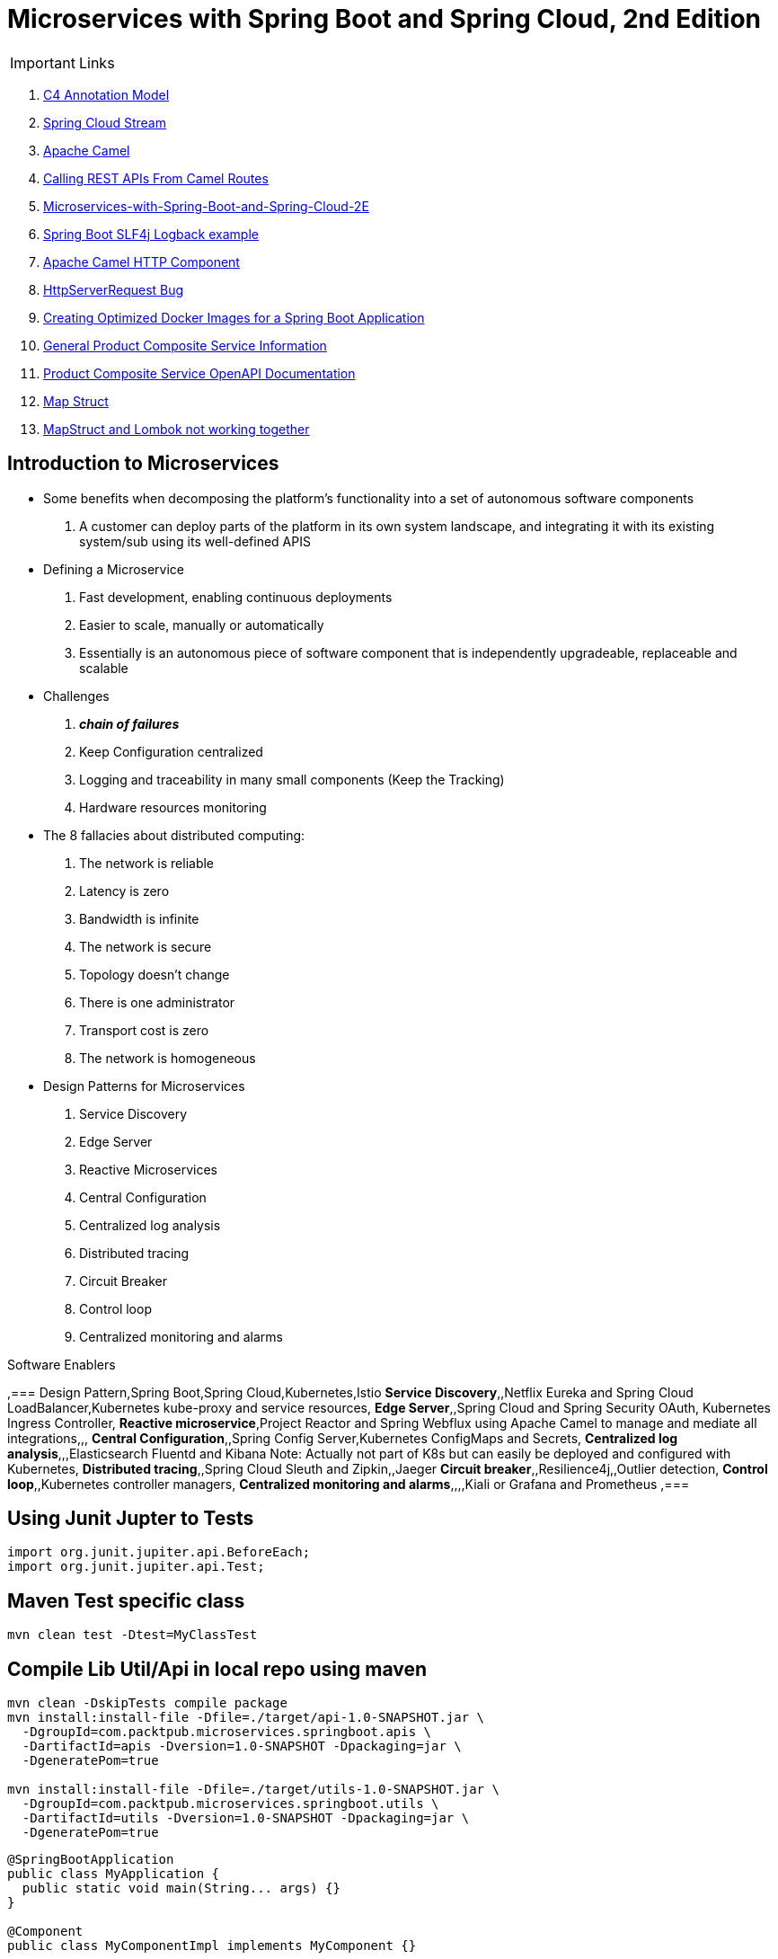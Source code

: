 = Microservices with Spring Boot and Spring Cloud, 2nd Edition

IMPORTANT: Links

. https://c4model.com/[C4 Annotation Model]
. https://github.com/spring-cloud?q=binder[Spring Cloud Stream]
. https://camel.apache.org/[Apache Camel]
. https://dzone.com/articles/calling-rest-api-from-camel-route[Calling REST APIs From Camel Routes]
. https://github.com/PacktPublishing/Microservices-with-Spring-Boot-and-Spring-Cloud-2E[Microservices-with-Spring-Boot-and-Spring-Cloud-2E]
. https://mkyong.com/spring-boot/spring-boot-slf4j-logging-example/[Spring Boot SLF4j Logback example]
. https://camel.apache.org/components/latest/http-component.html[Apache Camel HTTP Component]
. https://stackoverflow.com/questions/56320109/spring-controller-is-not-supporting-serverhttprequest[HttpServerRequest Bug]
. https://reflectoring.io/spring-boot-docker/[Creating Optimized Docker Images for a Spring Boot Application]
. http://localhost:8080/openapi/v3/api-docs[General Product Composite Service Information]
. http://localhost:8080/openapi/webjars/swagger-ui/index.html?configUrl=/openapi/v3/api-docs/swagger-config[Product Composite Service OpenAPI Documentation]
. https://mapstruct.org/[Map Struct]
. https://stackoverflow.com/questions/47676369/mapstruct-and-lombok-not-working-together[MapStruct and Lombok not working together]


== Introduction to Microservices

* Some benefits when decomposing the platform's functionality into a set of autonomous software components
. A customer can deploy parts of the platform in its own system landscape, and integrating it with its existing system/sub using its well-defined APIS

* Defining a Microservice
. Fast development, enabling continuous deployments
. Easier to scale, manually or automatically
. Essentially is an autonomous piece of software component that is independently upgradeable, replaceable and scalable

* Challenges
. *_chain of failures_*
. Keep Configuration centralized
. Logging and traceability in many small components (Keep the Tracking)
. Hardware resources monitoring

* The 8 fallacies about distributed computing:
. The network is reliable
. Latency is zero
. Bandwidth is infinite
. The network is secure
. Topology doesn't change
. There is one administrator
. Transport cost is zero
. The network is homogeneous

* Design Patterns for Microservices
. Service Discovery
. Edge Server
. Reactive Microservices
. Central Configuration
. Centralized log analysis
. Distributed tracing
. Circuit Breaker
. Control loop
. Centralized monitoring and alarms

.Software Enablers
,=== Design Pattern,Spring Boot,Spring Cloud,Kubernetes,Istio
*Service Discovery*,,Netflix Eureka and Spring Cloud LoadBalancer,Kubernetes kube-proxy and service resources,
*Edge Server*,,Spring Cloud and Spring Security OAuth, Kubernetes Ingress Controller,
*Reactive microservice*,Project Reactor and Spring Webflux using Apache Camel to manage and mediate all integrations,,,
*Central Configuration*,,Spring Config Server,Kubernetes ConfigMaps and Secrets,
*Centralized log analysis*,,,Elasticsearch Fluentd and Kibana Note: Actually not part of K8s but can easily be deployed and configured with Kubernetes,
*Distributed tracing*,,Spring Cloud Sleuth and Zipkin,,Jaeger
*Circuit breaker*,,Resilience4j,,Outlier detection,
*Control loop*,,Kubernetes controller managers,
*Centralized monitoring and alarms*,,,,Kiali or Grafana and Prometheus ,===

== Using Junit Jupter to Tests

[source,java]
----
import org.junit.jupiter.api.BeforeEach;
import org.junit.jupiter.api.Test;
----

== Maven Test specific class

[source,bash]
----
mvn clean test -Dtest=MyClassTest
----

== Compile Lib Util/Api in local repo using maven

[source,bash]
----
mvn clean -DskipTests compile package
mvn install:install-file -Dfile=./target/api-1.0-SNAPSHOT.jar \
  -DgroupId=com.packtpub.microservices.springboot.apis \
  -DartifactId=apis -Dversion=1.0-SNAPSHOT -Dpackaging=jar \
  -DgeneratePom=true

mvn install:install-file -Dfile=./target/utils-1.0-SNAPSHOT.jar \
  -DgroupId=com.packtpub.microservices.springboot.utils \
  -DartifactId=utils -Dversion=1.0-SNAPSHOT -Dpackaging=jar \
  -DgeneratePom=true
----

[source,java]
----
@SpringBootApplication
public class MyApplication {
  public static void main(String... args) {}
}

@Component
public class MyComponentImpl implements MyComponent {}

@Component
public class MyAnotherComponentImpl implements MyAnotherComponent {
  private final MyComponent myComponent;
  @Autowired
  public MyAnotherComponentImpl(MyComponent myComponent) {
    this.myComponent = myComponent;
  }
}
----

[source,java]
----
import org.apache.camel.CamelContext;
import org.apache.camel.ProducerTemplate;
import org.apache.camel.builder.AdviceWith;
import org.apache.camel.component.mock.MockEndpoint;
import org.apache.camel.test.spring.junit5.CamelSpringBootTest;
import org.junit.jupiter.api.Test;

import org.springframework.beans.factory.annotation.Autowired;
import org.springframework.boot.test.context.SpringBootTest;

@SpringBootTest
@CamelSpringBootTest
public class ProductAppTests {

	@Autowired
	private CamelContext camelContext;

	@Autowired
	private ProducerTemplate producerTemplate;

	@Test
	public void test() throws Exception {
		MockEndpoint mock = camelContext.getEndpoint("mock:stream:out", MockEndpoint.class);

		AdviceWith.adviceWith(camelContext, "hello",
				// intercepting an exchange on route
				r -> {
					// replacing consumer with direct component
					r.replaceFromWith("direct:start");
					// mocking producer
					r.mockEndpoints("stream*");
				}
		);

		// setting expectations
		mock.expectedMessageCount(1);
		mock.expectedBodiesReceived("Hello World");

		// invoking consumer
		producerTemplate.sendBody("direct:start", null);

		// asserting mock is satisfied
		mock.assertIsSatisfied();
	}
}

----

== Land space of Microservices

. Product Service
- Port 7001

[source,json]
----
{
  "productId": "x",
  "productName": "xxx",
  "productWeight": "xxx"
}
----

. Review Service
- Port 7003

[source,json]
----
{
  "productId": "x",
  "reviewId": "xxx",
  "author": "xx",
  "subject": "xxx",
  "content": "xxx"
}
----

. Recommendation Service
- Port 7002

[source,json]
----
{
  "productId": "x",
  "recommendationId": "xxx",
  "author": "xx",
  "rate": "xxx",
  "content": "xxx"
}
----

. Product Composite Service
- Port 7000

[source,json]
----
{
  "productInformation": "x",
  "reviews": [],
  "recommendations": []
}
----

. Product Composite Service create Aggregate
- Port 7000

[source,json]
----
{
    "productId": "123",
    "productWeight": "34",
    "productName": "Anchor",
    "recommendations": [
        {
            "rate": "2",
            "recommendationId": 2,
            "author": "Joseph Stratus",
            "content": "No Content"
        }
    ],
    "reviews": [
        {
            "reviewId": 123,
            "author": "Craus T2",
            "subject": "No Time",
            "content": "No Content"
        }
    ]
}
----

* This service aggregates information from the three core services

[source,bash]
== Limiting available CPUs

----
$ echo 'Runtime.getRuntime().availableProcessors()' | docker run --rm -i azul/zulu-openjdk-alpine:17.0.0 jshell -q

$ echo 'Runtime.getRuntime().availableProcessors()' | docker run --rm -i --cpus=3 azul/zulu-openjdk-alpine:17.0.0 jshell -q
----

== Limiting available memory & Docker Commands

[source,bash]
----
$ docker run -it --rm azul/zulu-openjdk-alpine:17.0.0 java --XX:+PrintFlagsFinal | grep "size_t MaxHeapSize"
$ docker run -it --rm -m=1024M azul/zulu-openjdk-alpine:17.0.0 java -Xmx=600m --XX:+PrintFlagsFinal -version | grep "size_t MaxHeapSize"
$ docker build -t product-service .
$ docker run --rm -p 8080:8080 -e "SPRING_PROFILES_ACTIVE=docker" product-service
$ docker logs container_name --tail 0 -f
$ docker-compose up -d --build
$ docker-compose logs -f
----

== Curl & Postman Endpoints

[source,json]
----
{
  "endpoints": [
    {"product_composite":  "http://localhost:8080/product-composite/123"}
  ]
}
----

.Sample Swagger-ui with Execution
image:architecture/thumbs/Swagger-ui.png[Swagger-UI]

